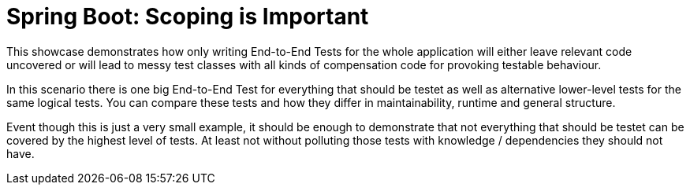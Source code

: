 = Spring Boot: Scoping is Important

This showcase demonstrates how only writing End-to-End Tests for the whole application will either leave relevant code uncovered or will lead to messy test classes with all kinds of compensation code for provoking testable behaviour.

In this scenario there is one big End-to-End Test for everything that should be testet as well as alternative lower-level tests for the same logical tests.
You can compare these tests and how they differ in maintainability, runtime and general structure.

Event though this is just a very small example, it should be enough to demonstrate that not everything that should be testet can be covered by the highest level of tests.
At least not without polluting those tests with knowledge / dependencies they should not have.
